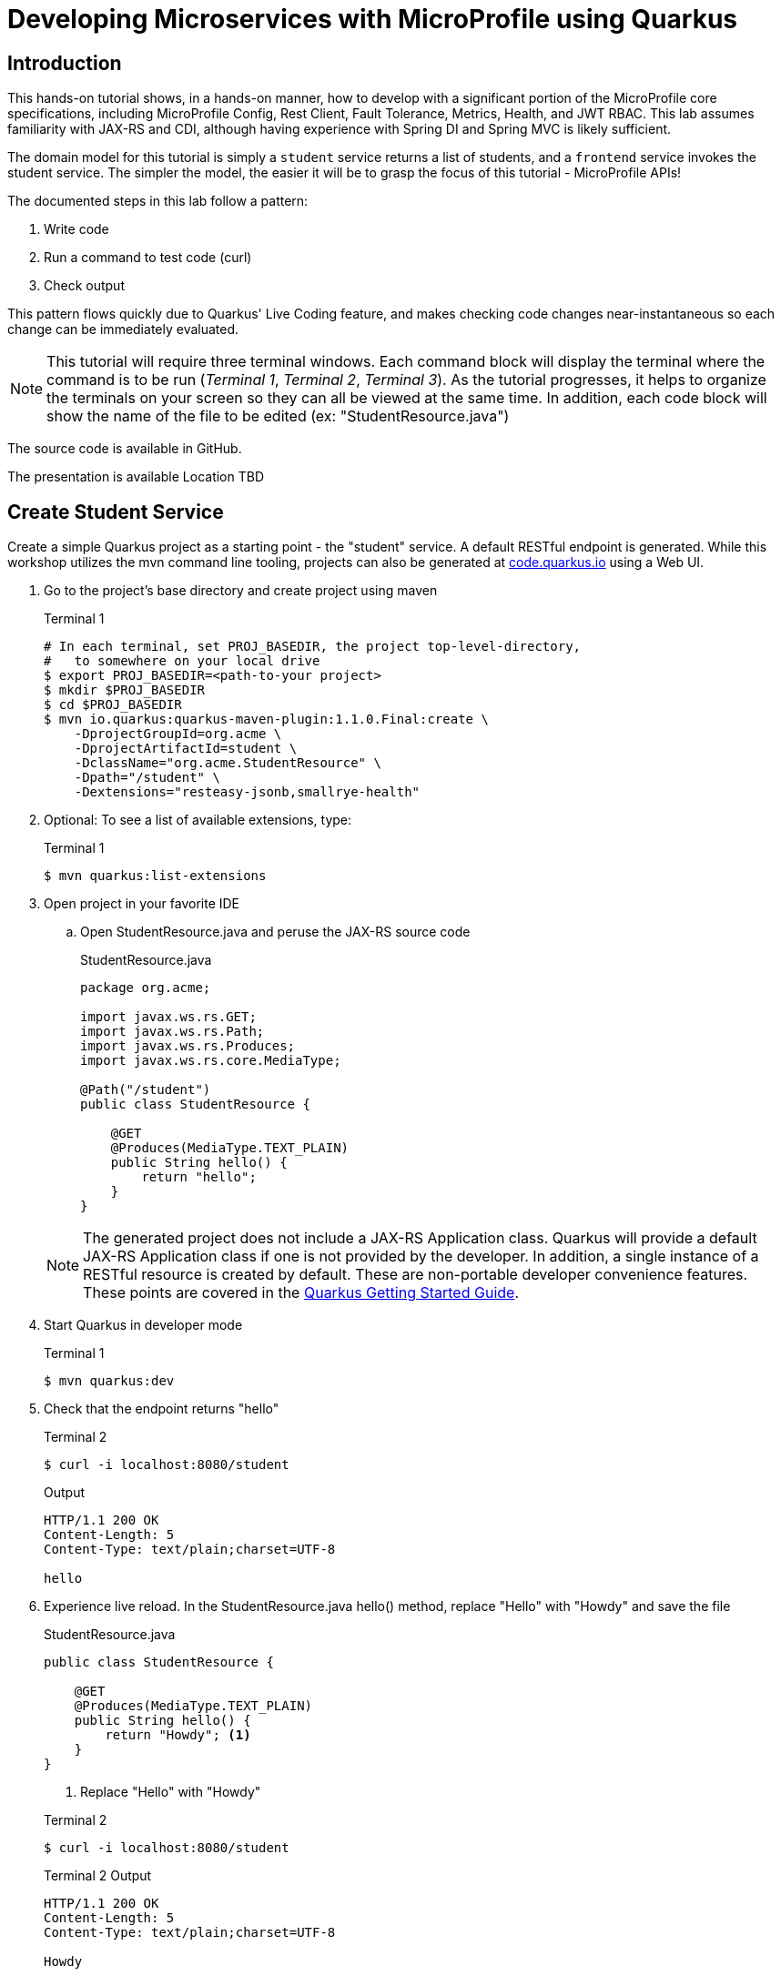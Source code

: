 = Developing Microservices with MicroProfile using Quarkus


:toc: left

== Introduction

This hands-on tutorial shows, in a hands-on manner, how to develop with a significant portion of the MicroProfile core specifications, including MicroProfile Config, Rest Client, Fault Tolerance, Metrics, Health, and JWT RBAC. This lab assumes familiarity with JAX-RS and CDI, although having experience with Spring DI and Spring MVC is likely sufficient.

The domain model for this tutorial is simply a `student` service returns a list of students, and a `frontend` service invokes the student service. The simpler the model, the easier it will be to grasp the focus of this tutorial - MicroProfile APIs!

The documented steps in this lab follow a pattern:

. Write code
. Run a command to test code (curl)
. Check output

This pattern flows quickly due to Quarkus' Live Coding feature, and makes checking code changes near-instantaneous so each change can be immediately evaluated.

NOTE: This tutorial will require three terminal windows. Each command block will display the terminal where the command is to be run (_Terminal 1_, _Terminal 2_, _Terminal 3_). As the tutorial progresses, it helps to organize the terminals on your screen so they can all be viewed at the same time. In addition, each code block will show the name of the file to be edited (ex: "StudentResource.java")

The source code is available in GitHub.

The presentation is available [red]#Location TBD#

== Create Student Service

Create a simple Quarkus project as a starting point - the "student" service. A default RESTful endpoint is generated. While this workshop utilizes the mvn command line tooling, projects can also be generated at http://code.quarkus.io[code.quarkus.io] using a Web UI.

. Go to the project's base directory and create project using maven
+
--

.Terminal 1
[source,bash]
----
# In each terminal, set PROJ_BASEDIR, the project top-level-directory,
#   to somewhere on your local drive
$ export PROJ_BASEDIR=<path-to-your project>
$ mkdir $PROJ_BASEDIR
$ cd $PROJ_BASEDIR
$ mvn io.quarkus:quarkus-maven-plugin:1.1.0.Final:create \
    -DprojectGroupId=org.acme \
    -DprojectArtifactId=student \
    -DclassName="org.acme.StudentResource" \
    -Dpath="/student" \
    -Dextensions="resteasy-jsonb,smallrye-health"
----
--

. Optional: To see a list of available extensions, type:

+
--

.Terminal 1
[source,bash]
----
$ mvn quarkus:list-extensions
----
--

. Open project in your favorite IDE
.. Open StudentResource.java and peruse the JAX-RS source code

+
--
.StudentResource.java
[source,java]
----
package org.acme;

import javax.ws.rs.GET;
import javax.ws.rs.Path;
import javax.ws.rs.Produces;
import javax.ws.rs.core.MediaType;

@Path("/student")
public class StudentResource {

    @GET
    @Produces(MediaType.TEXT_PLAIN)
    public String hello() {
        return "hello";
    }
}
----
--

+
NOTE: The generated project does not include a JAX-RS Application class. Quarkus will provide a default JAX-RS Application class if one is not provided by the developer. In addition, a single instance of a RESTful resource is created by default. These are non-portable developer convenience features. These points are covered in the https://quarkus.io/guides/getting-started#the-jax-rs-resources[Quarkus Getting Started Guide].

. Start Quarkus in developer mode

+
--
.Terminal 1
[source,bash]
----
$ mvn quarkus:dev
----
--
+

// ***********************************************

. Check that the endpoint returns "hello"

+
--
.Terminal 2
[source,bash]
----
$ curl -i localhost:8080/student
----
.Output
....
HTTP/1.1 200 OK
Content-Length: 5
Content-Type: text/plain;charset=UTF-8

hello
....
--
+

// ***********************************************

. Experience live reload. In the StudentResource.java hello() method, replace "Hello" with "Howdy" and save the file
+
.StudentResource.java
[source,java]
----
public class StudentResource {

    @GET
    @Produces(MediaType.TEXT_PLAIN)
    public String hello() {
        return "Howdy"; <1>
    }
}
----
<1> Replace "Hello" with "Howdy"

+

.Terminal 2
[source,bash]
----
$ curl -i localhost:8080/student
----
+
.Terminal 2 Output
....
HTTP/1.1 200 OK
Content-Length: 5
Content-Type: text/plain;charset=UTF-8

Howdy
....

+

// *********************************************

. In StudentResource.java, create a list of Strings:
+
--
.StudentResource.java
[source,java]
----
@Path("/student")
public class StudentResource {
    List<String> students = new ArrayList<>(); <1>
----
<1> Add this line
--

. Add a method called listStudents at the "/list" path that returns the students as a JSON array
+
--
.StudentResource.java
[source,java]
----
@GET
@Path("/list")
@Produces(MediaType.APPLICATION_JSON)
public List<String> listStudents() {
    return students;
}
----
--

. Check the output
+
.Terminal 2
--
[source,bash]
----
$ curl -i localhost:8080/student/list
----
--

+
--

.Terminal 2 Output
....
HTTP/1.1 200 OK
Content-Length: 2
Content-Type: application/json

[]
....
--

== MicroProfile Config

This section covers the MicroProfile CDI injection-based API for externalizing configuration. In these instructions, configuration parameters are stored in src/main/resources/application.properties.

NOTE: The instructor uses https://code.visualstudio.com/[Visual Studio Code]. While Quarkus supports the MicroProfile standard src/main/resources/META-INF/microprofile-config.properties file, the Quarkus Visual Studio code plugin https://github.com/redhat-developer/vscode-quarkus/issues/181[does not yet] support code completion and syntax highlighting of microprofile-config.properties. As a result, this workshop uses application.properties.

. Create doDelay() method to delay 3000 milliseconds and print "Waiting 3000 milliseconds" to stdout.
+
--
.StudentResource.java
[source,java]
----
void doDelay() {
    int delayTime;
    try {
        delayTime=3000;
        System.out.println("** Waiting " + delayTime + "ms **");
        TimeUnit.MILLISECONDS.sleep(delayTime);
    } catch (InterruptedException e) {
        e.printStackTrace();
    }
}
----
--

. In listStudents(), call doDelay()
+
--
.StudentResource.java
[source,java]
----
@GET
@Path("/list")
@Produces(MediaType.APPLICATION_JSON)
public List<String> listStudents() {
    doDelay(); // <1>
    return students;
}
----
<1> Insert `doDelay()` call

--
. Check the endpoint, which should take longer to complete
+
--
.Terminal 2
[source, bash]
----
$ curl -i http://localhost:8080/student/list
----
.Terminal 2 Output (after 3 seconds)
....
HTTP/1.1 200 OK
Content-Length: 2
Content-Type: application/json

[]
....

.Terminal 1 Output (after 3 seconds)
....
** Waiting 3000ms ** <1>
....

<1> Output from doDelay()
--
+

// *********************************************

. Inject delay property value into variable delay
+
--
.StudentResource.java
[source,java]
----
@Inject
@ConfigProperty(name="delay")
int delay;
----
--
. In doDelay(), replace hard-coded "3000" with the delay variable
+
--
.StudentResource.java
[source,java]
----
void doDelay() {
    int delayTime;
    try {
        delayTime=delay;  // <1>
        System.out.println("** Waiting " + delayTime + "ms **");
        TimeUnit.MILLISECONDS.sleep(delayTime);
    } catch (InterruptedException e) {
        e.printStackTrace();
    }
}
----
<1> Replace `3000` with `delay`, as shown
--

. Verify an error is generated because the delay property has not been defined.
+
--
.Terminal 2
[source, bash]
----
$ curl -i http://localhost:8080/student/list
----

.Terminal 2 Output (Stack Trace)
....
Caused by: javax.enterprise.inject.spi.DeploymentException: No config value of type [int] exists for: delay
....
--
+

// *********************************************

. Define `delay` property in src/main/resources/application.properties:
+
--
.application.properties
[source, property]
----
# Configuration file
# key = value

delay=2500 <1>  
----
<1> Add this line
--

. Verify property is read. Also notice that live reload works with property file changes.
+
--
.Terminal 2
[source, bash]
----
$ curl -i http://localhost:8080/student/list
----
.Terminal 2 Output (after 2.5 seconds)
....
HTTP/1.1 200 OK
Content-Length: 2
Content-Type: application/json

[]
....

.Terminal 1 Output
....
** Waiting 2500ms **
....
--
+

// *********************************************


. Update @ConfigProperty annotation with a default value of 2000.
+
--
.StudentResource.java
[source,java]
----
@Inject
@ConfigProperty(name="delay", defaultValue="2000") <1>
int delay;
----
<1> Insert `, defaultValue=2000`
--

. Verify defaultValue is read.
+
--
.Terminal 2
[source,bash]
----
$ curl -i http://localhost:8080/student/list
----
.Terminal 2 Output (after 2 seconds)
....
HTTP/1.1 200 OK
Content-Length: 2
Content-Type: application/json

[]
....

.Terminal 1 Output
....
** Waiting 2000ms **
....
--
+

// *********************************************


. Stop running Quarkus process.
+
--
.Terminal 1
[source, bash]
----
# Press CTRL-C to stop Quarkus
----
--
+

// *********************************************

. Define `DELAY` environmental variable
+
--
.Terminal 1
[source, bash]
----
export DELAY=4000
----
--
+

// *********************************************

. Restart Quarkus.
+
--
.Terminal 1
[source,bash]
----
$ mvn quarkus:dev
----
--
+

// *********************************************

. Verify the `DELAY` environment variable overrides the value in the property file.

+
--

.Terminal 2
[source,bash]
----
$ curl -i http://localhost:8080/student/list
----
.Terminal 2 Output (after 4 seconds)
....
HTTP/1.1 200 OK
Content-Length: 2
Content-Type: application/json

[]
....

.Terminal 1 Output
....
** Waiting 4000ms **
....
--
+

// *********************************************

. Stop Quarkus
+
--
.Terminal 1
[source, bash]
----
# Press CTRL-C to stop Quarkus
----
--

. Re-start Quarkus and define system property via CLI.
+
--
.Terminal 1
[source, bash]
----
$ mvn quarkus:dev -Ddelay=5000
----
--
+

// *********************************************

. Verify the `DELAY` system property overrides the value in the property file. In _Terminal 2_, type
+
--
.Terminal 2
[source, bash]
----
$ curl -i http://localhost:8080/student/list
----
.Terminal 2 Output (after 5 seconds)
....
HTTP/1.1 200 OK
Content-Length: 2
Content-Type: application/json

[]
....

.Terminal 1 Output
....
** Waiting 5000ms **
....
--
+

// *********************************************

. Clean up by stopping Quarkus and unsetting DELAY environment variable
+
--
.Terminal 1
[source, bash]
----
# *** First, press CTRL-C to stop Quarkus ***
# Next, remove DELAY environment variable
unset DELAY
----
--
+

// *********************************************

. Comment out `delay` since there is now a default value, and change the Quarkus HTTP port. Update application.proporties to look as follows:
+
--
.application.properties
[source, property]
----
#delay=2000  // <1>
quarkus.http.port=8081 // <2>
----
<1> Comment `delay` property, as shown
<2> Insert `quarkus.http.port` property
--
. Restart Quarkus without defining `delay` system property and change debug port.
+
--
.Terminal 1
[source, bash]
----
$ mvn quarkus:dev -Ddebug=5006
----
--
+

// *********************************************

. Verify updated properties.
+
--
.Terminal 2
[source,property]
----
# Note the port change to 8081!
$ curl -i http://localhost:8081/student/list
----

.Terminal 2 Output (after 2 seconds)
....
HTTP/1.1 200 OK
Content-Length: 2
Content-Type: application/json

[]
....

.Terminal 1 Output
....
** Waiting 2000ms **
....
--
+

// *********************************************

. In MicroProfile Config, comma-separated properties can be read as a List. Add the following to application.properties  to initialize the student list:
+
--
.application.properties
[source]
----
students=Duke,John,Jane,Arun,Christina
----
--
+

// *********************************************

. Inject students into student list. Change List<String> students to:
+
--
.StudentResource.java
[source,java]
-----
@Inject
@ConfigProperty(name = "students")
List<String> students = new ArrayList<>();
-----
--

. Verify that students have been injected.
+
--
.Terminal 1
[source, bash]
----
$ curl -i http://localhost:8080/student/list
----
.Terminal 2 Output (after 2 seconds)
....
HTTP/1.1 200 OK
Content-Length: 41
Content-Type: application/json

["Duke","John","Jane","Arun","Christina"]
....

.Terminal 1 Output
....
** Waiting 2000ms **
....
--

== MicroProfile Rest Client

This section will create a "frontend" service that will utilize the type-safe MicroProfile Rest Client API to invoke the student service. Additional Quarkus extensions (aka maven dependencies) aree  also added to support upcoming sections well.

. Create frontend project using mvn command line
+
--
.Terminal 2
[source,bash]
----
$ cd $PROJ_BASEDIR
$ mvn io.quarkus:quarkus-maven-plugin:1.1.0.Final:create \
    -DprojectGroupId=org.acme \
    -DprojectArtifactId=frontend \
    -DclassName="org.acme.FrontendResource" \
    -Dpath="/frontend" \
    -Dextensions="resteasy-jsonb,metrics,rest-client,fault-tolerance"
----
--
+

// *********************************************

. Open frontend project in your IDE
+
// *********************************************

. Start frontend in Quarkus dev mode
+
--
.Terminal 2
[source,bash]
----
$ mvn compile quarkus:dev
----
--
+

// *********************************************


. Create src/main/java/org/acme/StudentRestClient.java and paste in the following content
+
--
.frontend/src/main/java/org/acme/StudentRestClient.java
[source,java]
----
package org.acme;

import java.util.List;

import javax.ws.rs.GET;
import javax.ws.rs.Path;
import javax.ws.rs.Produces;
import javax.ws.rs.core.MediaType;

import org.eclipse.microprofile.rest.client.inject.RegisterRestClient;

@RegisterRestClient(baseUri = "http://localhost:8081")
@Path("/student")
public interface StudentRestClient {
    @GET
    @Produces(MediaType.TEXT_PLAIN)
    public String hello();

    @GET
    @Path("/list")
    @Produces(MediaType.APPLICATION_JSON)
    public List<String> listStudents();
}
----
--
+

// *********************************************

. Inject StudentRestClient into FrontendResource.java
+
--
.FrontendResource.java
[source,java]
----
@Inject
@RestClient
StudentRestClient student;
----
--
+

// *********************************************

. Change hello() method to invoke student service hello endpoint
+
--
.FrontendResource.java
[source,java]
----
@GET
@Produces(MediaType.TEXT_PLAIN)
public String hello() {
    return student.hello(); // <1>
}
----
<1> Replace `"hello"` with `student.hello()`, as shown
--

. Check endpoint works properly
+
--
.Terminal 3
[source,bash]
----
$ curl -i localhost:8080/frontend
----

.Terminal 3 Output
....
HTTP/1.1 200 OK
Content-Length: 5
Content-Type: text/plain;charset=UTF-8

Howdy
....
--
+

// *********************************************

. Remove baseURI parameter from @RegisterRestClient so it can be configured using a property
+
--
.StudentRestClient.java
[source,java]
----
@RegisterRestClient <1>
----
<1> Removed `(baseUri = "http://localhost:8081")`
--
+

// *********************************************

. Configure rest client baseUri in application.properties
+
--
.frontend application.properties
[source,properties]
----
org.acme.StudentService/mp-rest/uri=http://localhost:8081
----
--

. Check endpoint
+
--
.Terminal 3
[source,bash]
----
$ curl -i localhost:8080/frontend
----

.Terminal 3 Output
....
HTTP/1.1 200 OK
Content-Length: 5
Content-Type: text/plain;charset=UTF-8

Howdy
....
--
+

// *********************************************

. Update @RegisterRestClient annotation to specify configKey in StudentRestClient.java
+
--
.StudentRestClient.java
[source,java]
----
@RegisterRestClient(configKey = "StudentService")
----
--
+

// *********************************************

. Update the frontend application.properties to utilize the configKey
+
--
.frontend application.properties
[source,properties]
----
StudentService/mp-rest/uri=http://localhost:8081
----
--

. Check endpoint
+
--
.Terminal 3
[source,bash]
----
$ curl -i localhost:8080/frontend
----
.Terminal 3 Output
....
HTTP/1.1 200 OK
Content-Length: 5
Content-Type: text/plain;charset=UTF-8

Howdy
....
--
+

// *********************************************

. Add listStudents() method to FrontendResource.java.
+
--
.FrontendResource.java
[source,java]
----
@GET
@Produces(MediaType.APPLICATION_JSON)
@Path("/list")
public List<String> listStudents() {
    return student.listStudents();
}
----
--
+

// *********************************************

. Specify a StudentRestClient readTimeout in frontend application.properties that will throw an exception if read time threshold is exceeded
+
--
.frontend application.properties
[source,properties]
----
StudentService/mp-rest/readTimeout = 1000 <1>
----
<1> Add this
--

. Check endpoint, which should result in a "java.net.SocketTimeoutException: Read timed out" because Student doDelay() method is set at a 2000ms delay.
+
--
.Terminal 3
[source,bash]
----
$ curl -i localhost:8080/frontend/list
----
.Terminal 3 Output
....
# Stack trace ...
Unable to invoke request: java.net.SocketTimeoutException: Read timed out
# Stack trace ...
....
.Terminal 2 Output
....
# Stack trace ...
Unable to invoke request: java.net.SocketTimeoutException: Read timed out
# Stack trace ...
....

.Terminal 1 Output
....
** Waiting 2000ms **
....
--
+
. Comment out the readTimeout property in application.properties to avoid exception
+
--
.frontend application.properties
[source,properties]
----
#StudentService/mp-rest/readTimeout = 1000 <1>
----
<1> Comment this out
--

. Check endpoint
+
--
.Terminal 3
[source,bash]
----
$ curl -i localhost:8080/frontend/list
----
.Terminal 3 Output
....
HTTP/1.1 200 OK
Content-Length: 41
Content-Type: application/json

["Duke","John","Jane","Arun","Christina"]
....

.Terminal 1 Output
....
** Waiting 2000ms **
....
--

== MicroProfile Fault Tolerance

This section will utilize fault tolerance patterns in the frontend service to handle problematic conditions caused by the student service.

. Add a timeout to FrontendResource listStudents()
+
--
.FrontendResource.java
[source,java]
----
@Timeout  <1>
@GET
@Path("/list")
@Produces(MediaType.APPLICATION_JSON)
public List<String> listStudents() {
    return student.listStudents();
}
----
<1> Add Timeout annotation, which defaults to 1000ms
--

. Check endpoint. Verify org.eclipse.microprofile.faultolerance.exceptions.TimeoutException is thrown.
+
--
.Terminal 3
[source,bash]
----
$ curl -i localhost:8080/frontend/list
----
.Terminal 3 Output
....
# Stack trace ...
com.netflix.hystrix.exception.HystrixRuntimeException: org_acme_FrontendResource#listStudents() timed-out and no fallback available.Unable to invoke request: java.net.SocketTimeoutException: Read timed out
# Stack trace ...
....
.Terminal 2 Output
....
# Stack trace ...
com.netflix.hystrix.exception.HystrixRuntimeException: org_acme_FrontendResource#listStudents() timed-out and no fallback available.
# Stack trace ...
....

.Terminal 1 Output
....
** Waiting 2000ms **
....
--
+

// *********************************************

. Add a fallback method to provide alternative logic when an exception is thrown
+
--
.FrontendResource.java
[source,java]
----
@Fallback(fallbackMethod = "listStudentsFallback") <1>
@Timeout
@GET
@Path("/list")
@Produces(MediaType.APPLICATION_JSON)
public List<String> listStudents() {
    return student.listStudents();
}

// Add this method <2>
public List<String> listStudentsFallback() {
    // Return top students across all classes
    return Arrays.asList("Smart Sam", "Genius Gabby", "A-Student Angie", "Intelligent Irene");
}
----
<1> Add Fallback annotation
<2> Add fallback method. Note, it must have same method signature
--

. Check endpoint. Verify the fallback student list is retrieved
+
--
.Terminal 3
[source,bash]
----
$ curl -i localhost:8080/frontend/list
----

.Terminal 3 Output
....
HTTP/1.1 200 OK
Content-Length: 66
Content-Type: application/json

["Smart Sam","Genius Gabby","A-Student Angie","Intelligent Irene"]
....

.Terminal 1 Output
....
** Waiting 2000ms **
....
--
+

// *********************************************

. Disable all fault tolerance annotations (except Fallback). Useful for when running in a service mesh (e.g. Istio) environment. Commenting out any one of the Timeout-disabling properties will disable the timeout.
+
--
.frontend application.properties
[source,properties]
----
# Disable fault tolerance globally
MP_Fault_Tolerance_NonFallback_Enabled=false <1>

# Disable group policy:
#Timeout/enabled=false

# Disable a specific fault tolerance policy. Ex:
#org.acme.FrontendResource/listStudents/Timeout/enabled=false
----
<1> All fault tolerance annotations disabled because this annotation is not commented out
--

. Check that original list of students is returned
+
--
.Terminal 3
[source,bash]
----
$ curl -i localhost:8080/frontend/list
----

.Terminal 3 Output
....
HTTP/1.1 200 OK
Content-Length: 41
Content-Type: application/json

["Duke","John","Jane","Arun","Christina"]
....

.Terminal 1 Output
....
** Waiting 2000ms **
....
--
+

// *********************************************

. Comment out MP_Fault_Tolerance_NonFallback_Enabled=false in application.properties
+
--
.frontend application.properties
[source,properties]
----
# Disable fault tolerance globally
#MP_Fault_Tolerance_NonFallback_Enabled=false <1>

# Disable group policy:
#Timeout/enabled=false

# Disable a specific fault tolerance policy. Ex:
#org.acme.FrontendResource/listStudents/Timeout/enabled=false
----
<1> Commented out
--

. Check endpoint. Verify fallback list of students is retrieved
+
--
.Terminal 3
[source,bash]
----
$ curl -i localhost:8080/frontend/list
----
.Terminal 3 Output
....
HTTP/1.1 200 OK
Content-Length: 66
Content-Type: application/json

["Smart Sam","Genius Gabby","A-Student Angie","Intelligent Irene"]
....

.Terminal 1 Output
....
** Waiting 2000ms **
....
--
+

// *********************************************

. Update doDelay() in StudentResource.java to return a random delay.
+
--
.StudentResource.java
[source,java]
----
void doDelay() {
    int delayTime;
    try {
        delayTime=(int)(Math.random()*delay); <1>
        System.out.println("** Waiting " + delayTime + "ms **");
        TimeUnit.MILLISECONDS.sleep(delayTime);
    } catch (InterruptedException e) {
        e.printStackTrace();
    }
}
----
<1> Updated code to print random number: `delayTime=(int)(Math.random()*delay);`
--

. Verify random sleep time.
+
--
.Terminal 3
[source,bash]
----
$ curl -i localhost:8080/frontend/list
----
.Terminal 3 Output
....
HTTP/1.1 200 OK
Content-Length: 66
Content-Type: application/json

["Smart Sam","Genius Gabby","A-Student Angie","Intelligent Irene"]
or
["Duke","John","Jane","Arun","Christina"]                   
....

NOTE: Because the delay is random, a longer delay will return the fallback student list, and a shorter delay will return the original student list.

.Terminal 1 Output
....
** Waiting 1-1000ms ** <1>
....
<1> This will be a random number between 1 and 1000

NOTE: Retry a few times to see random sleep times. Keep retrying until Timeout threshold is reached and fallback method is called.
--
+

// *********************************************

. Add a @Retry annotation, which by default will retry a request up to 3 times when exception is caught (e.g. TimeoutException)
+
--
.FrontendResource.java
[source,java]
----
@Timeout
@Retry  <1>
@Fallback(fallbackMethod = "getStudentsFallback")
@GET
@Path("/list")
@Produces(MediaType.APPLICATION_JSON)
public List<String> getStudents() {
    return student.listStudents();
}
----
<1> Add this
--

+

// *********************************************

. Check retry logic
+
--
.Terminal 3
[source,bash]
----
$ curl -i localhost:8080/frontend/list
----
.Terminal 3 Output
....
HTTP/1.1 200 OK
Content-Length: 66
Content-Type: application/json

["Smart Sam","Genius Gabby","A-Student Angie","Intelligent Irene"]
or
["Duke","John","Jane","Arun","Christina"]                               
....

.Terminal 1 Output
....
** Waiting 1-1000ms ** <1>
....
<1> One line will be displayed if less than 500ms, more than one line if more than 500ms due to retry

NOTE: Re-run command until there are at least two output lines in Terminal 1 for a single `curl` command, at least one of which will be more than 500ms.
--
+

// *********************************************

. Replace Timeout logic with a CircuitBreaker
+
--
.FrontendResource.java
[source,java]
----
// @Timeout                         <1>
@Retry(maxRetries = 4,delay = 1000) <2>
@CircuitBreaker(                    <3>
    requestVolumeThreshold = 4,     <4>
    failureRatio = 0.5,             <5>
    delay = 10000,                  <6>
    successThreshold = 2            <7>
    )
@Fallback(fallbackMethod = "getStudentsFallback")
@GET
@Path("/list")
@Produces(MediaType.APPLICATION_JSON)
public List<String> getStudents() {
    return student.listStudents();
}
----
<1> Comment out @Timeout
<2> Update to retry up to 4 times, with a delay of 1000ms between each retry
<3> Add a circuit breaker. If circuit breaker throws a CircuitBreakerOpen exception, the @Retry annotation will retry the request.
<4> Rolling window of 4 requests.
<5> % of failures within the window that cause the circuit breaker to transition to "open"state
<6> Wait 1000 milliseconds before allowing another request. Until then, each request will result in a CircuitBreakerOpen exception
<7> Number of consecutive successful requests before circuit transitions from the half-open state to the closed state. The circuit breaker enters the half-open state upon the first successful request.
--

. Check CircuitBreaker logic
+
--
.Terminal 3
[source,bash]
----
$ curl -i localhost:8080/frontend/list
----
.Terminal 3 Output
....
HTTP/1.1 200 OK
Content-Length: 66
Content-Type: application/json

["Duke","John","Jane","Arun","Christina"]                               
....

.Terminal 1 Output
....
** Waiting 1-1000ms **
....
--
+

// *********************************************


. Stop student service
+
--
.Terminal 1
[source,bash]
----
CTRL-C
----
--

. Check the circuit breaker
+
--
.Terminal 3
[source,bash]
----
curl -i localhost:8080/frontend/list
----
--
+

This will result in circuit breaker entering "open" state and throws a CircuitBreakerOpenException, which is caught by fallback logic to invoke fallback method. Try running this a few times.
+

// *********************************************

. Re-run student service
+
--
.Terminal 1
[source,bash]
----
mvn quarkus:dev -Ddebug=5006
----
--

. Retry until circuit breaker closes and the normal student list is displayed.
+
--
.Terminal 3
[source,bash]
----
$ curl -i localhost:8080/frontend/list
----

.Terminal 3 Output
....
HTTP/1.1 200 OK
Content-Length: 66
Content-Type: application/json

["Smart Sam","Genius Gabby","A-Student Angie","Intelligent Irene"]
....
--
Retry the command until the primary student list is displayed.
+
NOTE: The @Retry requests apply towards the circuit breaker success/fail counts. The fallback logic will be called for 10 seconds (CircuitBreaker delay parameter), at which point two successful attempts will flip the circuit breaker to closed state.

== MicroProfile Metrics

This section will cover business and performance metrics that will be graphed in Prometheus and Grafana in the packaging section.

. View all default metrics (in Prometheus/OpenMetrics format)
+
--
.Terminal 3
[source, bash]
----
$ curl -i http://localhost:8080/metrics
----
--

. View base metrics (in JSON this time)
+
--
.Terminal 3
[source,bash]
----
$ curl -i -H "Accept: application/json" \
http://localhost:8080/metrics/base
----
.Terminal 3 Output
....
HTTP/1.1 200 OK
Access-Control-Allow-Origin: *
Access-Control-Allow-Credentials: true
Access-Control-Allow-Methods: GET, POST, PUT, DELETE, OPTIONS, HEAD
Access-Control-Max-Age: 1209600
Access-Control-Allow-Headers: origin, content-type, accept, authorization
Content-Type: application/json
content-length: 630


{
    "gc.total;name=PS MarkSweep": 2,
    "cpu.systemLoadAverage": 2.1572265625,
    "thread.count": 78,
    "classloader.loadedClasses.count": 8145,
    "classloader.unloadedClasses.total": 26,
    "gc.total;name=PS Scavenge": 7,
    "gc.time;name=PS MarkSweep": 75,
    "jvm.uptime": 6725918,
    "thread.max.count": 158,
    "memory.committedHeap": 879230976,
    "classloader.loadedClasses.total": 8171,
    "cpu.availableProcessors": 12,
    "gc.time;name=PS Scavenge": 72,
    "thread.daemon.count": 12,
    "memory.maxHeap": 7635730432,
    "cpu.processCpuLoad": 0.00015370844246171116,
    "memory.usedHeap": 102588008
}
....
--
+

// *********************************************

. View vendor-specific (Quarkus) metrics (in JSON)
+
--
.Terminal 3
[source,bash]
----
$ curl -i -H "Accept: application/json" \
http://localhost:8080/metrics/vendor
----
.Terminal 3 Output
....
HTTP/1.1 200 OK
Access-Control-Allow-Origin: *
Access-Control-Allow-Credentials: true
Access-Control-Allow-Methods: GET, POST, PUT, DELETE, OPTIONS, HEAD
Access-Control-Max-Age: 1209600
Access-Control-Allow-Headers: origin, content-type, accept, authorization
Content-Type: application/json
content-length: 933


{
    "memory.freePhysicalSize": 185147392,
    "memoryPool.usage;name=Metaspace": 41917128,
    "memoryPool.usage.max;name=PS Eden Space": 534773760,
    "memoryPool.usage;name=PS Eden Space": 0,
    "memoryPool.usage.max;name=PS Old Gen": 26178520,
    "memoryPool.usage;name=PS Old Gen": 26162136,
    "cpu.processCpuTime": 23883246000,
    "memory.committedNonHeap": 62717952,
    "memoryPool.usage.max;name=PS Survivor Space": 22014064,
    "memoryPool.usage.max;name=Compressed Class Space": 5191952,
    "memoryPool.usage;name=Code Cache": 12367808,
    "memory.freeSwapSize": 185192448,
    "memoryPool.usage.max;name=Metaspace": 41909544,
    "cpu.systemCpuLoad": 0.059001660401582626,
    "memoryPool.usage.max;name=Code Cache": 12367808,
    "memory.usedNonHeap": 59479424,
    "memoryPool.usage;name=PS Survivor Space": 20868400,
    "memoryPool.usage;name=Compressed Class Space": 5193208,
    "memory.maxNonHeap": -1
}
....
--
+

// *********************************************

. View application metrics (in JSON)
+

--
.Terminal 3
[source,bash]
----
$ curl -i -H "Accept: application/json" \
http://localhost:8080/metrics/application
----
.Terminal 3 Output
....
HTTP/1.1 200 OK
Access-Control-Allow-Origin: *
Access-Control-Allow-Credentials: true
Access-Control-Allow-Methods: GET, POST, PUT, DELETE, OPTIONS, HEAD
Access-Control-Max-Age: 1209600
Access-Control-Allow-Headers: origin, content-type, accept, authorization
Content-Type: application/json
content-length: 1162


{
    "ft.org.acme.FrontendResource.listStudents.circuitbreaker.closed.total": 229004662188,
    "ft.org.acme.FrontendResource.listStudents.circuitbreaker.callsFailed.total": 4,
    "ft.org.acme.FrontendResource.listStudents.retry.callsSucceededNotRetried.total": 5,
    "ft.org.acme.FrontendResource.listStudents.invocations.total": 9,
    "ft.org.acme.FrontendResource.listStudents.circuitbreaker.open.total": 138015497877,
    "ft.org.acme.FrontendResource.listStudents.retry.callsFailed.total": 4,
    "ft.org.acme.FrontendResource.listStudents.retry.retries.total": 16,
...
...
...
....
--
+

// *********************************************

. Add @Counted to FrontendResource, counting invocations for each method
+
--
.FrontendResource.java
[source,java]
----
@Counted     <1>
@Path("/frontend")
public class FrontendResource {

    @Inject
    @RestClient
    StudentRestClient student;
// ...
----
<1> Add @Counted annotation
--
+

// *********************************************

. Time getStudents() method duration
+
--
.FrontendResource.java
[source,java]
----
@Timed(absolute = true,                                      <1>
       name = "listStudentsTime",                            <2>
       displayName = "FrontendResource.listStudents()")      <3>
@Retry(maxRetries = 4,delay = 1000)
@CircuitBreaker(
    requestVolumeThreshold = 4,
    failureRatio = 0.5, 
    delay = 10000,
    successThreshold = 2)
@Fallback(fallbackMethod = "getStudentsFallback")
@GET
@Path("/list")
@Produces(MediaType.APPLICATION_JSON)
public List<String> getStudents() {
    return student.listStudents();
}
----
<1> *absolute* Remove package name. Metric uses name parameter if it exists, if not it uses the name of the class or method.
<2> *name* Metric name (custom name)
<3> *displayName* Human-readable name
--

. View Count metrics
+
--
.Terminal 3
[source,bash]
----
$ curl -i -s localhost:8080/metrics/application | grep -i count | grep -v TYPE
----
.Terminal 3 Output
....
application_listStudentsTime_rate_per_second 0.0064179960596986016
application_listStudentsTime_one_min_rate_per_second 2.289677245305126E-5
application_listStudentsTime_five_min_rate_per_second 0.0027034834474565605
application_listStudentsTime_fifteen_min_rate_per_second 0.0026109713997948688
application_listStudentsTime_min_seconds 0.712298109
application_listStudentsTime_max_seconds 1.963374472
application_listStudentsTime_mean_seconds 1.4476512202320395
application_listStudentsTime_stddev_seconds 0.5326369162743406
application_listStudentsTime_seconds_count 4.0
application_listStudentsTime_seconds{quantile="0.5"} 1.91465394
application_listStudentsTime_seconds{quantile="0.75"} 1.963374472
application_listStudentsTime_seconds{quantile="0.95"} 1.963374472
application_listStudentsTime_seconds{quantile="0.98"} 1.963374472
application_listStudentsTime_seconds{quantile="0.99"} 1.963374472
application_listStudentsTime_seconds{quantile="0.999"} 1.963374472
....
--
+

// *********************************************

. View Timed metrics
+
--
.Terminal 3
[source,bash]
----
$ curl -i localhost:8080/metrics/application | grep -i time | grep -v TYPE
----
.Terminal 3 Output
....
application_FrontendResourceCounter_listStudentsFallback_total 0.0
application_FrontendResourceCounter_FrontendResource_total 1.0
application_FrontendResourceCounter_hello_total 3.0
application_FrontendResourceCounter_listStudents_total 4.0
application_listStudentsTime_seconds_count 4.0
....
--

NOTE: Notice some metrics have curly braces around them "{}". These are metric tags that subset a metric. See the https://github.com/jclingan/microprofile-quarkus-metrics-tags[metrics-tags example] to see metric tags in action.

== MicroProfile Health

This section will create an endpoint that exposes the health of the student service. The logic will result in the student service being healthy 50% of the time. This will be checked using a CLI, but in the packaging section will be checked using a docker-compose healthcheck.

. Verify default health check endpoint
+
--
.Terminal 3
....
$ curl -i localhost:8081/health
....

.Terminal 3 Output
....
HTTP/1.1 200 OK
content-type: application/json; charset=UTF-8
content-length: 46


{
    "status": "UP",
    "checks": [
    ]
}
....
--
+

// *********************************************

. Create a MicroProfile Health Endpoint
+
--
.student/src/main/java/org/acme/StudentHealth.java
[source,java]
----
package org.acme;

import org.eclipse.microprofile.health.HealthCheck;
import org.eclipse.microprofile.health.HealthCheckResponse;
import org.eclipse.microprofile.health.Liveness;
import org.eclipse.microprofile.health.Readiness;

@Liveness  <1>
@Readiness <2>
public class StudentHealth implements HealthCheck {
    @Override
    public HealthCheckResponse call() {
        double random = Math.random();
        return HealthCheckResponse
            .named("UnstableServiceCheck")         <3>
            .state(random < .50 ? true : false)    <4>
            .withData("randomNumber", "" + random) <5>
            .build();
    }
}
----
<1> Restart unrecoverable service
<2> Pause traffic until ready
<3> A healthcheck can be named
<4> State is UP (true) or DOWN (false)
<5> Data can be added to provide state context

NOTE: Retry a few times until both UP and DOWN have been displayed across subsequent requests. If here is more than one health check class in an application, then all must be UP for overall state to be UP.

NOTE: Typically there would be a separate health check class for readiness and liveness, but shown here in a single class for "conciseness" under time constraints. 
--
+

// *********************************************

. Check health liveness endpoint specifically
+
--
.Terminal 3
[source,bash]
----
$ curl -i localhost:8080/health/live
----

.Terminal 3 Output
....
HTTP/1.1 503 Service Unavailable  <1>
content-type: application/json; charset=UTF-8
content-length: 231


{
    "status": "DOWN",
    "checks": [
        {
            "name": "UnstableServiceCheck",
            "status": "DOWN",
            "data": {
                "randomNumber": "0.60806403626233085"
            }
        }
    ]
}
....
<1> The HTTP Reponse code will be 503 when a service is down

NOTE: There is a /health/ready endpoint as well
--


== MicroProfile JWT RBAC

This section will secure the student service and frontend service endpoints, and propagate a bearer token across services.

NOTE: A token has already been generated using a supplied build of Adam Bien's https://github.com/AdamBien/jwtenizr[jwtenizr]. In addition, to facilitate these instructions, the token will last until 2120 :-)

The pre-defined JWT token is shown below ([red]#header#, [green]#payload#, [blue]#signing-key#):

[red]#eyJraWQiOiJqd3Qua2V5IiwidHlwIjoiSldUIiwiYWxnIjoiUlMyNTYifQ#.[green]#eyJzdWIiOiJkZW1vIiwidXBuIjoiZGVtbyIsIm15YyI6Ik15IEN1c3RvbSBDbGFpbSIsImF1dGhfdGltZSI6MTU3ODAxNTIwMCwiaXNzIjoiYWlyaGFja3MiLCJncm91cHMiOlsidXNlciIsImFkbWluIl0sImV4cCI6MzE1NTg4Mjg5OCwiaWF0IjoxNTc4MDE1MjAwLCJqdGkiOiI0MiJ9#.[blue]#FwepG_iol6g8-xEOxY_w8ptgeQcXAHIjuM4FmsK3QMLh9ADWjwEqkl6gsz1-CrMgnqM3zvx-gclGAiIMFIks9GGS2RvVujTrWo11OdiMSLPPprEU0LC3OKvOYgLslprYX0E-afyu-s4GrljkRL1d3xraSCbwrlnjA_dtQBHBX6R2tZBXWwm-Kr6FvZW04SyosrgEoTJrDrW09QUlwj80bTMtPVB_TEKbEE-gnguR2xEpNiSfhI_Y7waVzPU7cN4ZFjhbi9A-4TdwUFdtuyhBP0InukAjBmqjw4fU0MnCLCSHRuRKsXgAJdWQrRmoUV3isvt8N_gPsqm8jhyNi5miQQ#

Because tokens are base64 encoded, they can be easily decoded, assuming you have a base64 (en)decoder. For example, here is how to decode the [red]#header# on MacOS X:

[source,bash]
----
echo eyJraWQiOiJqd3Qua2V5IiwidHlwIjoiSldUIiwiYWxnIjoiUlMyNTYifQ | base64 -D -
----

.Output
....
{"kid":"jwt.key","typ":"JWT","alg":"RS256"
....

// *********************************************

. Add the MicroProfile dependency to *both the student service and frontend service* pom.xml files.
+
--
.pom.xml
[source,xml]
----
<dependency> <1>
    <groupId>io.quarkus</groupId>
    <artifactId>quarkus-smallrye-jwt</artifactId>
</dependency>
----
<1> Add this
--

. Add required MicroProfile JWT RBAC properties to *both the student service and frontend service* application.property files.
+
--
.application.properties
[source,property]
----
mp.jwt.verify.issuer=airhacks
mp.jwt.verify.publickey=MIIBIjANBgkqhkiG9w0BAQEFAAOCAQ8AMIIBCgKCAQEAtBR6TwVxolT5E2emnQEwqJztmeWRThU4ZA3V9+4vjOXoNmSKWrLfqLaKuMric9opYQi86yO1o0qChkAnlRY7ZytcaFqcehYOSAhcghYNn4Wzi70D2lJHj/YflFKdssySyNzqMIBMxNWZWx8kIVDRrVamsmF2Fo4Dg72ce8KiMSlqkWrHiSbfWpa2aQru9dEhErJPf05fGzQWwtvOvtLCp/tLXq7GmTE2XJJdiCk3CdE3OP/FQRWyeRtHk6Uq4hjzXTX6Wnrb7xDZCjQubfWYq9yoINet1eMFWFUXRsAJQbMJKIstcCvwmO35iPjFrftWTADOh3pzIARVqWwupDN7fwIDAQAB
----
--

=== Securing Frontend Service

. Create a new endpoint in FrontendResource.java to display the Principal
+
--
.FrontendResource.java
[source,java]
----
@Inject
Principal principal;

@GET
@Path("/tokeninfo")
@Produces(MediaType.TEXT_PLAIN)
public String tokeninfo() {
    String string = "Principal: " + principal.getName();
    return string;
}
----
--

. Check endpoint, which should return 'null' since no principal has been supplied
+
--
.Terminal 3
[source,bash]
----
$ curl -i localhost:8080/frontend/tokeninfo
----

.Terminal 3 Output
....
HTTP/1.1 200 OK
Content-Length: 15
Content-Type: text/plain;charset=UTF-8

Principal: null
....
--
+

// *********************************************

. Re-run the command, this time supplying the token:
+
--

.Terminal 3
[source,bash]
----
$ curl -i -H'Authorization: Bearer eyJraWQiOiJqd3Qua2V5IiwidHlwIjoiSldUIiwiYWxnIjoiUlMyNTYifQ.eyJzdWIiOiJ1c2VyXC80Mzk3MSIsInVwbiI6ImRlbW9AYWNtZS5vcmciLCJteWMiOiJNeSBDdXN0b20gQ2xhaW0iLCJhdXRoX3RpbWUiOjE1Nzg2NTEyODMsImlzcyI6ImFpcmhhY2tzIiwiZ3JvdXBzIjpbInVzZXIiLCJhZG1pbiJdLCJleHAiOjMxNTU4ODI4OTgsImlhdCI6MTU3ODY1MTI4MywianRpIjoiYWlyaGFja3Mtand0LXVuaXF1ZS1pZC0xMjM0MjE0MiJ9.Eaqe3sTH64doIVW3on25EA_uD9XrfppndiweUNLVbFK3KxaIfXaAdQ4N9IkQG6Iw0A7I7kngjeSHwb2DzH8rQE8yp7sCtey6kmC689eQC0j2k-YbyGZ68xnsMj5taOBVGH_ZSWC6E1L-Gk-GgcTvX6I3SaBC8pwZ267q6psknqlAtfD2JoE7ezEb7LrLVwP1vaGqKzC2X6pv5J-07DNBqe75uBWQyqX_WE856ug3uqWcHtNck8nqU6VhwXqxHZ6vkRlx9VoMgFUF851D-WuKMCUdfXJHekDyKmjYuyLiw7jtQSdliY3ONOXgFm_uzjKGuZ1VKPdQXyx7GQ9NsNTYfw'  http://localhost:8080/frontend/tokeninfo
----

.Terminal 3 Output
....
HTTP/1.1 200 OK
Content-Length: 15
Content-Type: text/plain;charset=UTF-8

Principal: demo
....
--
+

// *********************************************

. Update "/tokeninfo" endpoint to display  all claims
+
--
.FrontendResource.java
[source,java]
----
@Inject
JsonWebToken token; <1>

@GET
@Path("/tokeninfo")
@Produces(MediaType.TEXT_PLAIN)
public String tokenInfo() { <2>
    String string = "Principal: " + principal.getName();

    string += ",\n";

    string += token.getClaimNames()
        .stream()
        .map(tok -> "\n " + tok + ": " + token.getClaim(tok))
        .collect(Collectors.toList())
        .toString();

    return string;
}
----
<1> Inject the token
<2> Replace the contents of tokenInfo
--
+
. Check the token output

+
--
.Terminal 3
[source,bash]
----
$ curl -i -H'Authorization: Bearer eyJraWQiOiJqd3Qua2V5IiwidHlwIjoiSldUIiwiYWxnIjoiUlMyNTYifQ.eyJzdWIiOiJ1c2VyXC80Mzk3MSIsInVwbiI6ImRlbW9AYWNtZS5vcmciLCJteWMiOiJNeSBDdXN0b20gQ2xhaW0iLCJhdXRoX3RpbWUiOjE1Nzg2NTEyODMsImlzcyI6ImFpcmhhY2tzIiwiZ3JvdXBzIjpbInVzZXIiLCJhZG1pbiJdLCJleHAiOjMxNTU4ODI4OTgsImlhdCI6MTU3ODY1MTI4MywianRpIjoiYWlyaGFja3Mtand0LXVuaXF1ZS1pZC0xMjM0MjE0MiJ9.Eaqe3sTH64doIVW3on25EA_uD9XrfppndiweUNLVbFK3KxaIfXaAdQ4N9IkQG6Iw0A7I7kngjeSHwb2DzH8rQE8yp7sCtey6kmC689eQC0j2k-YbyGZ68xnsMj5taOBVGH_ZSWC6E1L-Gk-GgcTvX6I3SaBC8pwZ267q6psknqlAtfD2JoE7ezEb7LrLVwP1vaGqKzC2X6pv5J-07DNBqe75uBWQyqX_WE856ug3uqWcHtNck8nqU6VhwXqxHZ6vkRlx9VoMgFUF851D-WuKMCUdfXJHekDyKmjYuyLiw7jtQSdliY3ONOXgFm_uzjKGuZ1VKPdQXyx7GQ9NsNTYfw'  http://localhost:8080/frontend/tokeninfo
----

.Terminal 3 Output
....
HTTP/1.1 200 OK
Content-Length: 816
Content-Type: text/plain;charset=UTF-8

Principal: demo,
[
 sub: demo, 
 upn: demo, 
 myc: My Custom Claim, 
 raw_token: eyJraWQiOiJqd3Qua2V5IiwidHlwIjoiSldUIiwiYWxnIjoiUlMyNTYifQ.eyJzdWIiOiJ1c2VyXC80Mzk3MSIsInVwbiI6ImRlbW9AYWNtZS5vcmciLCJteWMiOiJNeSBDdXN0b20gQ2xhaW0iLCJhdXRoX3RpbWUiOjE1Nzg2NTEyODMsImlzcyI6ImFpcmhhY2tzIiwiZ3JvdXBzIjpbInVzZXIiLCJhZG1pbiJdLCJleHAiOjMxNTU4ODI4OTgsImlhdCI6MTU3ODY1MTI4MywianRpIjoiYWlyaGFja3Mtand0LXVuaXF1ZS1pZC0xMjM0MjE0MiJ9.Eaqe3sTH64doIVW3on25EA_uD9XrfppndiweUNLVbFK3KxaIfXaAdQ4N9IkQG6Iw0A7I7kngjeSHwb2DzH8rQE8yp7sCtey6kmC689eQC0j2k-YbyGZ68xnsMj5taOBVGH_ZSWC6E1L-Gk-GgcTvX6I3SaBC8pwZ267q6psknqlAtfD2JoE7ezEb7LrLVwP1vaGqKzC2X6pv5J-07DNBqe75uBWQyqX_WE856ug3uqWcHtNck8nqU6VhwXqxHZ6vkRlx9VoMgFUF851D-WuKMCUdfXJHekDyKmjYuyLiw7jtQSdliY3ONOXgFm_uzjKGuZ1VKPdQXyx7GQ9NsNTYfw, 
 auth_time: 1578015200, 
 iss: airhacks, 
 groups: [admin, user], 
 exp: 3155882898, 
 iat: 1578015200, 
 jti: 42]
....
--
+

// *********************************************

.  Secure endpoints by limiting access to specified roles
+
--
.FrontendResource.java
[source,java]
----
@RolesAllowed("user")        <1>
@GET
@Path("/tokeninfo")
@Produces(MediaType.TEXT_PLAIN)
public String tokeninfo() {
    String string = "Principal: " + principal.getName();
    string += ",\n";

    string += token.getClaimNames().stream().map(tok -> "\n " + tok + ": " + token.getClaim(tok))
           .collect(Collectors.toList()).toString();

    return string;
}

@RolesAllowed("superuser")    <2>
// @Timeout
@Timed(absolute = true, name = "getStudentsTime",
       displayName = "FrontendResource getStudents() Time")
@Retry(maxRetries = 4, delay = 1000)
@CircuitBreaker(requestVolumeThreshold = 4, failureRatio = 0.5,
            delay = 10000, successThreshold = 2)
@Fallback(fallbackMethod = "getStudentsFallback")
@GET
@Path("/list")
@Produces(MediaType.APPLICATION_JSON)
public List<String> getStudents() {
    return student.listStudents();
}
----
<1> Apply `@RolesAllowed("user")` to the getToken() method
<2> Apply `@RolesAllowed("superuser")` to the getStudents() method
--

. Check the endpoints to validate access
+
--
.Terminal 3
[source,bash]
----
$ curl -i http://localhost:8080/frontend/list
----

.Output
....
HTTP/1.1 401 Unauthorized
www-authenticate: Bearer {token}
Content-Length: 0
....


NOTE: Access is denied because the user is anonymous and there are no roles tied to the anonymous user. Note the HTTP response code is `401 Unauthorized`
--

. Retry the request using a token.
+
--
.Terminal 3
[source,bash]
----
$ curl -i -H'Authorization: Bearer eyJraWQiOiJqd3Qua2V5IiwidHlwIjoiSldUIiwiYWxnIjoiUlMyNTYifQ.eyJzdWIiOiJ1c2VyXC80Mzk3MSIsInVwbiI6ImRlbW9AYWNtZS5vcmciLCJteWMiOiJNeSBDdXN0b20gQ2xhaW0iLCJhdXRoX3RpbWUiOjE1Nzg2NTEyODMsImlzcyI6ImFpcmhhY2tzIiwiZ3JvdXBzIjpbInVzZXIiLCJhZG1pbiJdLCJleHAiOjMxNTU4ODI4OTgsImlhdCI6MTU3ODY1MTI4MywianRpIjoiYWlyaGFja3Mtand0LXVuaXF1ZS1pZC0xMjM0MjE0MiJ9.Eaqe3sTH64doIVW3on25EA_uD9XrfppndiweUNLVbFK3KxaIfXaAdQ4N9IkQG6Iw0A7I7kngjeSHwb2DzH8rQE8yp7sCtey6kmC689eQC0j2k-YbyGZ68xnsMj5taOBVGH_ZSWC6E1L-Gk-GgcTvX6I3SaBC8pwZ267q6psknqlAtfD2JoE7ezEb7LrLVwP1vaGqKzC2X6pv5J-07DNBqe75uBWQyqX_WE856ug3uqWcHtNck8nqU6VhwXqxHZ6vkRlx9VoMgFUF851D-WuKMCUdfXJHekDyKmjYuyLiw7jtQSdliY3ONOXgFm_uzjKGuZ1VKPdQXyx7GQ9NsNTYfw' http://localhost:8080/frontend/list
----

.Terminal 3 Output
....
HTTP/1.1 403 Forbidden
Content-Length: 9
Content-Type: application/json

Forbidden
....
NOTE: This time access is denied because the demo user does not belong to the "superuser" group. The demo user belongs to the "user" and "admin" groups. Note the HTTP response code is `403 Forbidden`


--

+
// *********************************************

. Change the "superuser" role to the "admin" role, which the "demo" user belongs to
+
--
.FrontendResource.java
[source,java]
----
@RolesAllowed("admin")    <1>
// @Timeout
@Timed(absolute = true, name = "getStudentsTime",
       displayName = "FrontendResource getStudents() Time")
@Retry(maxRetries = 4, delay = 1000)
@CircuitBreaker(requestVolumeThreshold = 4, failureRatio = 0.5,
            delay = 10000, successThreshold = 2)
@Fallback(fallbackMethod = "getStudentsFallback")
@GET
@Path("/list")
@Produces(MediaType.APPLICATION_JSON)
public List<String> getStudents() {
    return student.listStudents();
}
----
<1> Change "superuser" to "admin"
--

. Check access with newly supplied "admin" role
+
--
.Terminal 3
[source,bash]
----
$ curl -i -H'Authorization: Bearer eyJraWQiOiJqd3Qua2V5IiwidHlwIjoiSldUIiwiYWxnIjoiUlMyNTYifQ.eyJzdWIiOiJ1c2VyXC80Mzk3MSIsInVwbiI6ImRlbW9AYWNtZS5vcmciLCJteWMiOiJNeSBDdXN0b20gQ2xhaW0iLCJhdXRoX3RpbWUiOjE1Nzg2NTEyODMsImlzcyI6ImFpcmhhY2tzIiwiZ3JvdXBzIjpbInVzZXIiLCJhZG1pbiJdLCJleHAiOjMxNTU4ODI4OTgsImlhdCI6MTU3ODY1MTI4MywianRpIjoiYWlyaGFja3Mtand0LXVuaXF1ZS1pZC0xMjM0MjE0MiJ9.Eaqe3sTH64doIVW3on25EA_uD9XrfppndiweUNLVbFK3KxaIfXaAdQ4N9IkQG6Iw0A7I7kngjeSHwb2DzH8rQE8yp7sCtey6kmC689eQC0j2k-YbyGZ68xnsMj5taOBVGH_ZSWC6E1L-Gk-GgcTvX6I3SaBC8pwZ267q6psknqlAtfD2JoE7ezEb7LrLVwP1vaGqKzC2X6pv5J-07DNBqe75uBWQyqX_WE856ug3uqWcHtNck8nqU6VhwXqxHZ6vkRlx9VoMgFUF851D-WuKMCUdfXJHekDyKmjYuyLiw7jtQSdliY3ONOXgFm_uzjKGuZ1VKPdQXyx7GQ9NsNTYfw' http://localhost:8080/frontend/list
----
.Terminal 3 Output
....
HTTP/1.1 200 OK
Content-Length: 41
Content-Type: application/json

["Duke","John","Jane","Arun","Christina"]
....
--

=== Securing Student Service

. Secure StudentResource.listStudents(), requiring the admin role
+
--
.StudentResource.java
[source,java]
----
@RolesAllowed("admin")  <1>
@GET
@Path("/list")
@Produces(MediaType.APPLICATION_JSON)
public List<String> listStudents() {
    doDelay();
    return students;
}
----
<1> Change "superuser" to "admin"

.Terminal 3
[source,bash]
----
$ curl -i -H'Authorization: Bearer eyJraWQiOiJqd3Qua2V5IiwidHlwIjoiSldUIiwiYWxnIjoiUlMyNTYifQ.eyJzdWIiOiJ1c2VyXC80Mzk3MSIsInVwbiI6ImRlbW9AYWNtZS5vcmciLCJteWMiOiJNeSBDdXN0b20gQ2xhaW0iLCJhdXRoX3RpbWUiOjE1Nzg2NTEyODMsImlzcyI6ImFpcmhhY2tzIiwiZ3JvdXBzIjpbInVzZXIiLCJhZG1pbiJdLCJleHAiOjMxNTU4ODI4OTgsImlhdCI6MTU3ODY1MTI4MywianRpIjoiYWlyaGFja3Mtand0LXVuaXF1ZS1pZC0xMjM0MjE0MiJ9.Eaqe3sTH64doIVW3on25EA_uD9XrfppndiweUNLVbFK3KxaIfXaAdQ4N9IkQG6Iw0A7I7kngjeSHwb2DzH8rQE8yp7sCtey6kmC689eQC0j2k-YbyGZ68xnsMj5taOBVGH_ZSWC6E1L-Gk-GgcTvX6I3SaBC8pwZ267q6psknqlAtfD2JoE7ezEb7LrLVwP1vaGqKzC2X6pv5J-07DNBqe75uBWQyqX_WE856ug3uqWcHtNck8nqU6VhwXqxHZ6vkRlx9VoMgFUF851D-WuKMCUdfXJHekDyKmjYuyLiw7jtQSdliY3ONOXgFm_uzjKGuZ1VKPdQXyx7GQ9NsNTYfw' http://localhost:8080/frontend/list
----

.Terminal 3 Output
....
HTTP/1.1 200 OK
Content-Length: 66
Content-Type: application/json

["Smart Sam","Genius Gabby","A-Student Angie","Intelligent Irene"]
....
This implies that the request to the student service is not being managed properly because the fallback output is returned.
--

. The token needs to be forwarded to the student service. This requires annotating StudentRestClient with `@RegisterClientHeaders` and defining the headers to propagate (Authorization header) using the `org.eclipse.microprofile.rest.client.propagateHeaders` property.
+
--
.StudentRestClient.java
[source,java]
----
@RegisterClientHeaders    <1>
@RegisterRestClient(configKey = "StudentService")
@Path("/student")
public interface StudentRestClient {
----
<1> Add `@RegisterClientHeaders` to frontend application.properties

.frontend/src/main/resource/application.properties
[source,properties]
----
org.eclipse.microprofile.rest.client.propagateHeaders=Authorization<1>

mp.jwt.verify.issuer=airhacks
mp.jwt.verify.publickey=MIIBIjANBgkqhkiG9w0BAQEFAAOCAQ8AMIIBCgKCAQEAtBR6TwVxolT5E2emnQEwqJztmeWRThU4ZA3V9+4vjOXoNmSKWrLfqLaKuMric9opYQi86yO1o0qChkAnlRY7ZytcaFqcehYOSAhcghYNn4Wzi70D2lJHj/YflFKdssySyNzqMIBMxNWZWx8kIVDRrVamsmF2Fo4Dg72ce8KiMSlqkWrHiSbfWpa2aQru9dEhErJPf05fGzQWwtvOvtLCp/tLXq7GmTE2XJJdiCk3CdE3OP/FQRWyeRtHk6Uq4hjzXTX6Wnrb7xDZCjQubfWYq9yoINet1eMFWFUXRsAJQbMJKIstcCvwmO35iPjFrftWTADOh3pzIARVqWwupDN7fwIDAQAB
----
// Note that it is important to not have spaces before property text <> labels!!!!!
<1> Add this line to propagate the Authorization header. Additional headers can be propagated as well, separated by commas.

.Terminal 3 Output
....
HTTP/1.1 200 OK
Content-Length: 41
Content-Type: application/json

["Duke"," John"," Jane"," Arun"," Christina"]
....

The token (Authorization header) has been successfull propagated.
--

== Packaging, deploying, and monitoring

Build applications as a thin jar files, package them as docker files and start them. Once running, view health endpoint state and view application metrics in grafana.

. Update student URI for docker deployment.
+
--
.frontend/src/main/java/org/acme/application.properties
[source,properties]
----
#StudentService/mp-rest/uri=http://localhost:8081 <1>
%dev.StudentService/mp-rest/uri=http://localhost:8081 <2>
%prod.StudentService/mp-rest/uri=http://student:8081 <3>
----
<1> Comment out current uri
<2> Properties prefixed with `%dev.` will be used while in development mode only (`mvn quarkus:dev`). 
<3> Properties prefixed with `%prod.` will be used when not running in native mode or with `java -jar` only. When running via the docker-compose, the host will be "student".

NOTE: Quarkus supports multiple configuration profiles.  There is also a `%test.` profile when running tests. Properties with no profile defined are always utilized, as has been the case so far in this lab.
--

. Package applications as docker files
+
--

WARNING: Make sure docker daemon is running and is accessible (ex: `docker info` shows proper results)

.Package student as thin jar and create a docker image

[source,bash]
----
$ cd $PROJ_BASEDIR/student
$ mvn clean package
$ docker build -t acme/student:1.0 -f src/main/docker/Dockerfile.jvm .
----

.Package frontend as thin jar and create a docker image
----
$ cd $PROJ_BASEDIR/frontend
$ mvn clean package
$ docker build -t acme/frontend:1.0 -f src/main/docker/Dockerfile.jvm .
----
--
+

// *********************************************

. Stop student and frontend apps running in development mode to avoid port conflicts
+
--
.Terminal 1
[source/bash]
----
# Press CTRL-C to stop Quarkus (student)
----

.Terminal 2
[source/bash]
----
# Press CTRL-C to stop Quarkus (frontend)
----
--
+

// *********************************************

. Start student, frontend, prometheus, and grafana.
+
--
.Terminal 1
[source,bash]
----
$ cd $PROJ_BASEDIR/docker
$ docker-compose up
----
--
+

// *********************************************

. View student service health
+
--

.Terminal 2
----
$ docker-compose ps
----
.Terminal 2 Output
....
    Name           Command          State           Ports    
-------------------------------------------------------------
docker_fronte   /deployments/   Up              0.0.0.0:8080-
nd_1            run-java.sh                     >8080/tcp,   
                                                8778/tcp,    
                                                9779/tcp     
docker_grafan   /run.sh         Up              0.0.0.0:3000-
a_1                                             >3000/tcp    
docker_prom_1   /bin/promethe   Up              0.0.0.0:9090-
                us --config.f                   >9090/tcp    
docker_studen   /deployments/   Up              8080/tcp, 0.0
t_1             run-java.sh     (unhealthy)     .0.0:8081->80 <1>
                                                81/tcp,      
                                                8778/tcp,    
                                                9779/tcp   
....

<1> Run `docker-compose ps` until both `(healthy)` and `(unhealthy)` are displayed. In container orchestration environment, these pods containers would be restarted.
--
+

// *********************************************

. Get Prometheus IP address
+
--
.Terminal 2
[source, bash]
----
$ docker inspect docker_prom_1
----

.Terminal 2 Output
....
...
...
        "NetworkSettings": {
            "Bridge": "",
            "SandboxID": "acf7dc6b9591f7992fb3053639a38cc98f91281e98582b8a8a420026506d88b8",
            "HairpinMode": false,
            "LinkLocalIPv6Address": "",
            "LinkLocalIPv6PrefixLen": 0,
            "Ports": {
                "9090/tcp": [
                    {
                        "HostIp": "0.0.0.0",
                        "HostPort": "9090"
                    }
                ]
            },
            "SandboxKey": "/var/run/docker/netns/acf7dc6b9591",
            "SecondaryIPAddresses": null,
            "SecondaryIPv6Addresses": null,
            "EndpointID": "",
            "Gateway": "",
            "GlobalIPv6Address": "",
            "GlobalIPv6PrefixLen": 0,
            "IPAddress": "",
            "IPPrefixLen": 0,
            "IPv6Gateway": "",
            "MacAddress": "",
            "Networks": {
                "docker_default": {
                    "IPAMConfig": null,
                    "Links": null,
                    "Aliases": [
                        "prom",
                        "ea79e602a5e5"
                    ],
                    "NetworkID": "b4e117d0c94abe2a49a94164883405a8140acca16a1bc376f865b0dca5b839cc",
                    "EndpointID": "bd1307800d42bb303d79d2ac8cf7bf856d84c8b84d7d4077b112822c8fb711e6",
                    "Gateway": "172.18.0.1",
                    "IPAddress": "172.18.0.4", <1>
                    "IPPrefixLen": 16,
                    "IPv6Gateway": "",
                    "GlobalIPv6Address": "",
                    "GlobalIPv6PrefixLen": 0,
                    "MacAddress": "02:42:ac:12:00:04",
                    "DriverOpts": null
                }
            }
        }
    }
]
...
...
....
<1> IP address iis 172.18.0.4. IP address may vary.

NOTE: `docker inspect docker_prom_1 | grep IPAddress` should also make the IP address quickly apparent.
--

. Log in to Grafana
.. Point browser to http://localhost:3000/login.

+
--
.user:admin, password:admin
image::images/Grafana_Login.png[Grafana-Login,400,300]
--

. Add a data source
+
.Click "Add datasource`
image::images/Click_add_Datasource.png[Add-Datasource,600,300]

. Filter and select Prometheus
+
.Filter by Prometheus and click Prometheus
image::images/Filter-Prometheus.png[Filter Prometheus,500,300]

. Configure Prometheus Data Source
+
.Configure URL using IP Address and save & test it
image::images/Configure_Datasource.png[Configure Datasource,400,300]

. Import JSON File
+
.Import JSON File
image::images/Import_Json_File.png[Grafana-Login,400,300]

. Select Dashboard - $PROJ_BASEDIR/docker/grafana-frontend-dashboard.json
+
.Select 
image::images/Select_Dashboard.png[Grafana-Login,400,300]


. Generate load by running curl a random number of times
+
--
.Terminal 2
----
$ curl -i localhost:8080/student/list
$ curl -i localhost:8080/student/list
$ curl -i localhost:8080/student/list
$ curl -i localhost:8080/student/list
$ curl -i localhost:8080/student/list
----
--

. Stop the student service
+
--
.Terminal 2
----
$ docker-compose stop student
----
--

. Generate load by running curl a random number of times with the circuit breaker in an open state.
+
--
.Terminal 2
----
$ curl -i localhost:8080/student/list
$ curl -i localhost:8080/student/list
----
--

. View the Grafana dashboard
+
.View Grafana Dashboard 
image::images/Display_Dashboard.png[Grafana-Refresh,600,450]
+
--
Some interesting notes on the dashboard:

* During metrics gathering, the goal was to stop and start the student service to force some circuit breaker time in the half-open state (yellow line in lower-right hand graph). Relative to the other states, a small amount of time is  spent in half-open state (due to small window [`requestVolumeThreshold`] and small `successThreshold`).
* Because of time spent with the student service stopped, there is growth in fallback calls
* The lower-left hand graph uses the MicroProfile Metrics default metric name being graphed. The other graphs uses custom names defined in the dashboard itself
* The proportionally large mean time spent in `listStudents()` (roughly 10 seconds) is due to the number or retries combined with the delay between requests - `@Retry(maxRetries = 4, delay = 1000)`
* While not implemented in this tutorial, these metrics could easily be business-oriented metrics, like 'show the average number of students retrieved per course' to display a live statistic related to class size.
--
